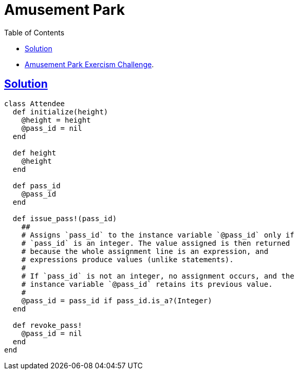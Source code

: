 = Amusement Park
:page-subtitle: Exercism Easy Challenge
:icons: font
:toc: left
:sectlinks:

* link:https://exercism.org/tracks/ruby/exercises/amusement-park[Amusement Park Exercism Challenge^].

== Solution

[source,ruby]
----
class Attendee
  def initialize(height)
    @height = height
    @pass_id = nil
  end

  def height
    @height
  end

  def pass_id
    @pass_id
  end

  def issue_pass!(pass_id)
    ##
    # Assigns `pass_id` to the instance variable `@pass_id` only if
    # `pass_id` is an integer. The value assigned is then returned
    # because the whole assignment line is an expression, and
    # expressions produce values (unlike statements).
    #
    # If `pass_id` is not an integer, no assignment occurs, and the
    # instance variable `@pass_id` retains its previous value.
    #
    @pass_id = pass_id if pass_id.is_a?(Integer)
  end

  def revoke_pass!
    @pass_id = nil
  end
end
----

